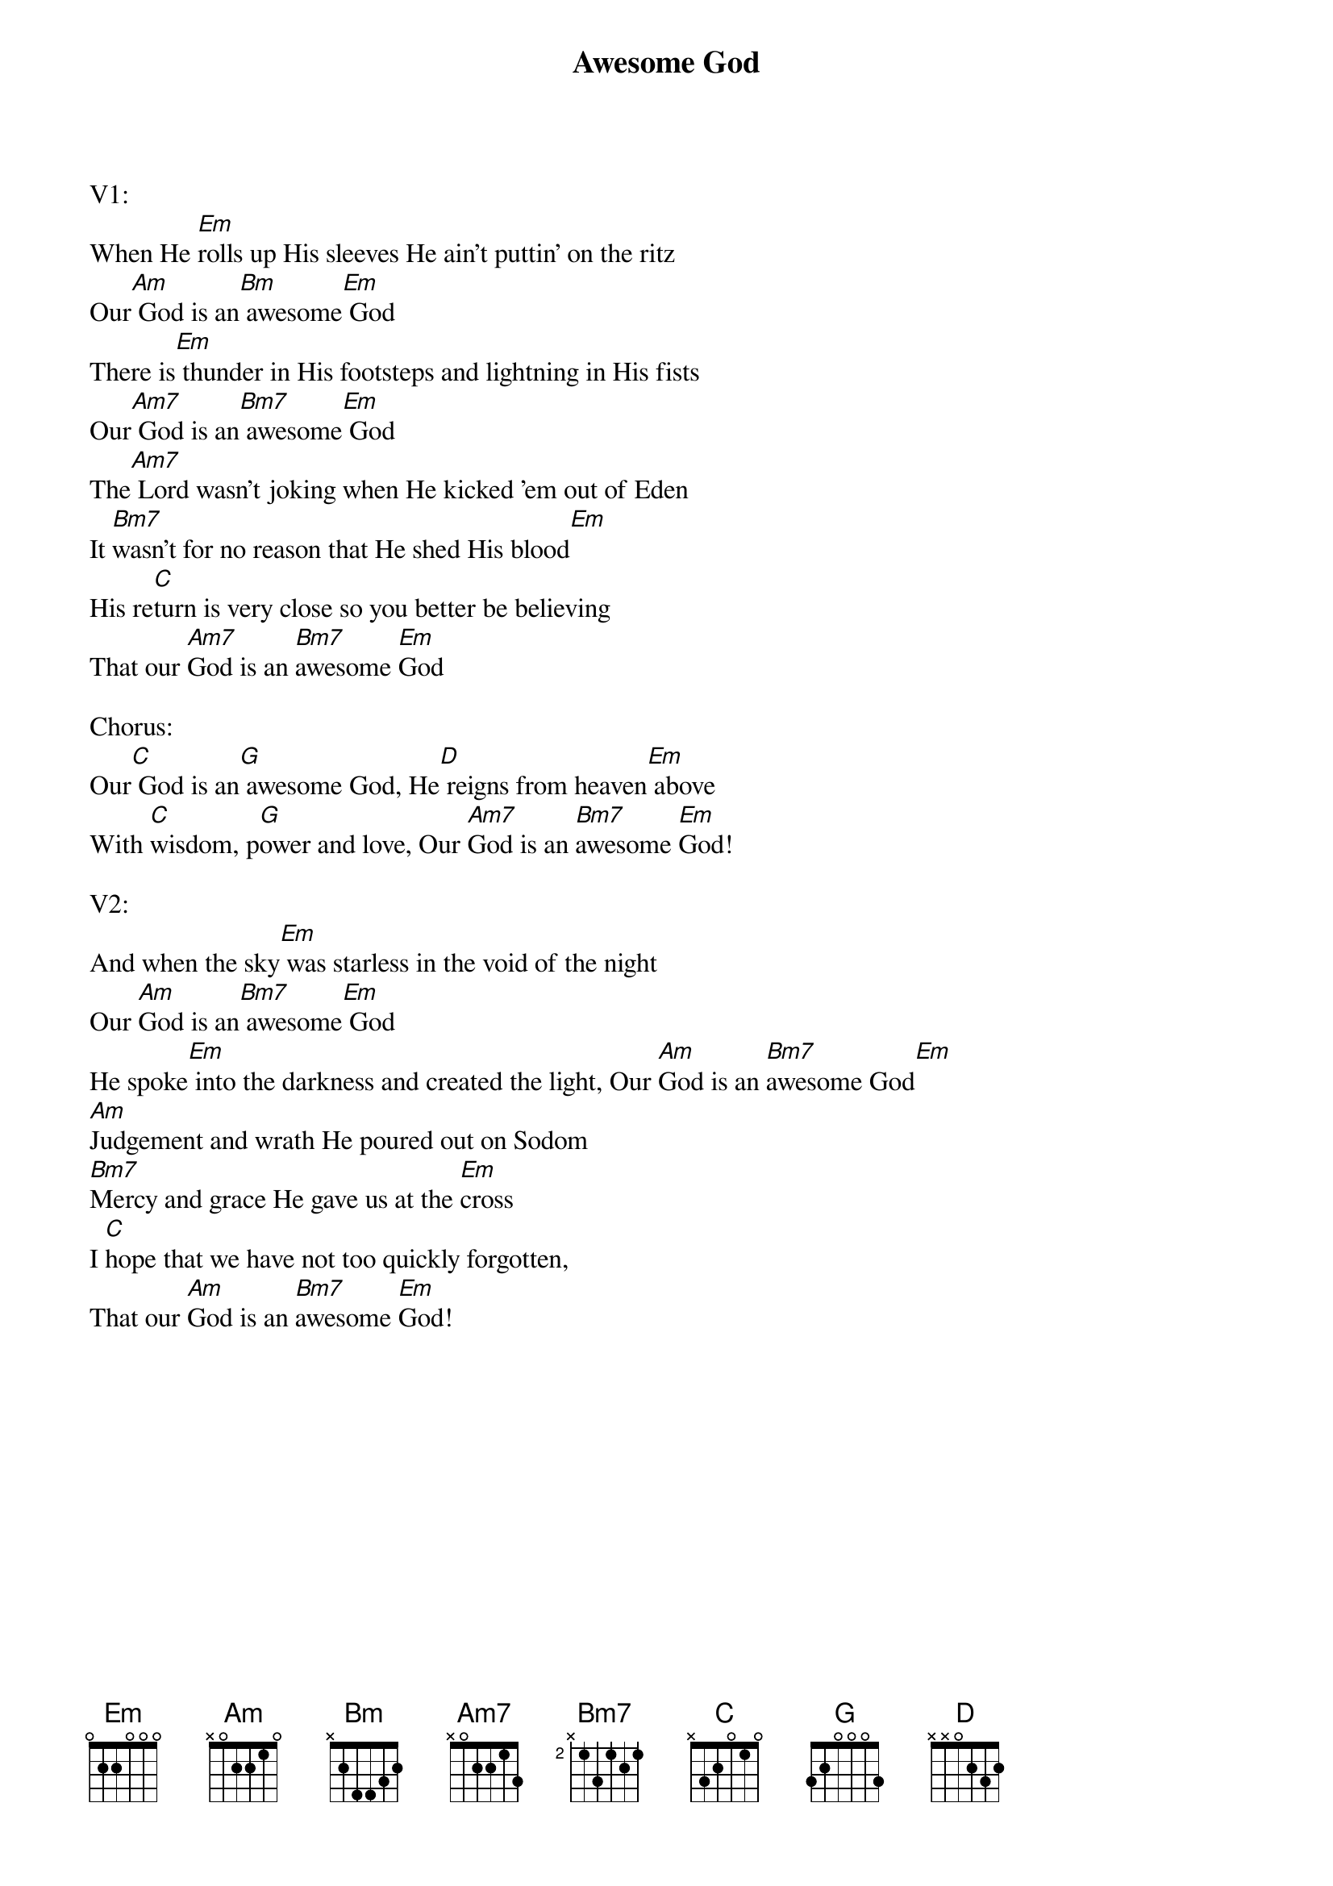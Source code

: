 {title:Awesome God}
{artist:Rich Mullins}
{key:G}

V1:
When He [Em]rolls up His sleeves He ain't puttin' on the ritz
Our[Am] God is an[Bm] awesome[Em] God
There is[Em] thunder in His footsteps and lightning in His fists
Our[Am7] God is an[Bm7] awesome[Em] God
The[Am7] Lord wasn't joking when He kicked 'em out of Eden
It [Bm7]wasn't for no reason that He shed His blood[Em]
His re[C]turn is very close so you better be believing
That our [Am7]God is an [Bm7]awesome [Em]God

Chorus:
Our[C] God is an[G] awesome God, He[D] reigns from heaven[Em] above
With [C]wisdom, p[G]ower and love, Our [Am7]God is an [Bm7]awesome [Em]God!

V2:
And when the sky[Em] was starless in the void of the night
Our [Am]God is an[Bm7] awesome[Em] God
He spoke[Em] into the darkness and created the light, Our [Am]God is an [Bm7]awesome God[Em]
[Am]Judgement and wrath He poured out on Sodom
[Bm7]Mercy and grace He gave us at the [Em]cross
I [C]hope that we have not too quickly forgotten,
That our [Am]God is an [Bm7]awesome [Em]God!
